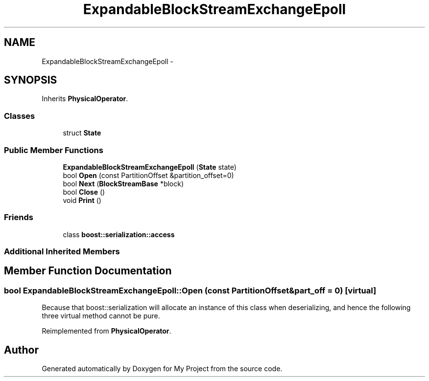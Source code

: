 .TH "ExpandableBlockStreamExchangeEpoll" 3 "Fri Oct 9 2015" "My Project" \" -*- nroff -*-
.ad l
.nh
.SH NAME
ExpandableBlockStreamExchangeEpoll \- 
.SH SYNOPSIS
.br
.PP
.PP
Inherits \fBPhysicalOperator\fP\&.
.SS "Classes"

.in +1c
.ti -1c
.RI "struct \fBState\fP"
.br
.in -1c
.SS "Public Member Functions"

.in +1c
.ti -1c
.RI "\fBExpandableBlockStreamExchangeEpoll\fP (\fBState\fP state)"
.br
.ti -1c
.RI "bool \fBOpen\fP (const PartitionOffset &partition_offset=0)"
.br
.ti -1c
.RI "bool \fBNext\fP (\fBBlockStreamBase\fP *block)"
.br
.ti -1c
.RI "bool \fBClose\fP ()"
.br
.ti -1c
.RI "void \fBPrint\fP ()"
.br
.in -1c
.SS "Friends"

.in +1c
.ti -1c
.RI "class \fBboost::serialization::access\fP"
.br
.in -1c
.SS "Additional Inherited Members"
.SH "Member Function Documentation"
.PP 
.SS "bool ExpandableBlockStreamExchangeEpoll::Open (const PartitionOffset &part_off = \fC0\fP)\fC [virtual]\fP"
Because that boost::serialization will allocate an instance of this class when deserializing, and hence the following three virtual method cannot be pure\&. 
.PP
Reimplemented from \fBPhysicalOperator\fP\&.

.SH "Author"
.PP 
Generated automatically by Doxygen for My Project from the source code\&.
